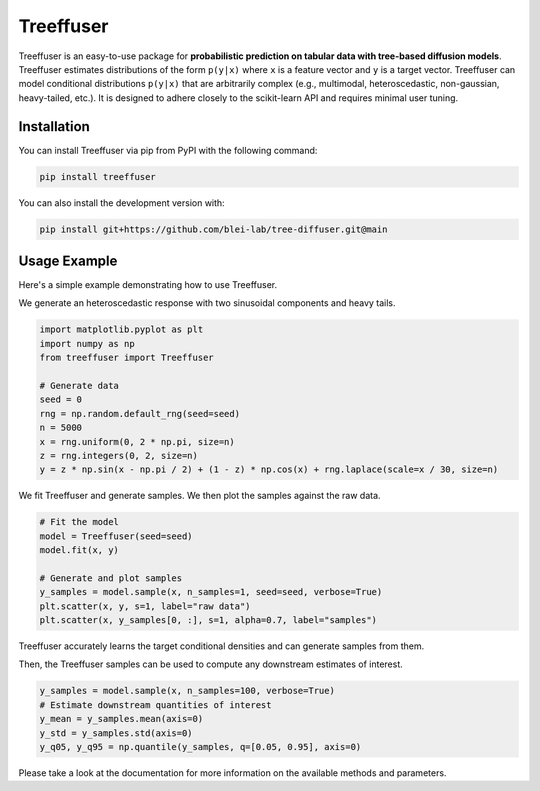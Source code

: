 ====================
Treeffuser
====================

Treeffuser is an easy-to-use package for **probabilistic prediction on tabular data with tree-based diffusion models**. Treeffuser estimates distributions of the form ``p(y|x)`` where ``x`` is a feature vector and ``y`` is a target vector. Treeffuser can model conditional distributions ``p(y|x)`` that are arbitrarily complex (e.g., multimodal, heteroscedastic, non-gaussian, heavy-tailed, etc.). It is designed to adhere closely to the scikit-learn API and requires minimal user tuning.

Installation
============

You can install Treeffuser via pip from PyPI with the following command:

.. code-block:: bash

    pip install treeffuser

You can also install the development version with:

.. code-block:: bash

    pip install git+https://github.com/blei-lab/tree-diffuser.git@main

Usage Example
=============

Here's a simple example demonstrating how to use Treeffuser.

We generate an heteroscedastic response with two sinusoidal components and heavy tails.

.. code-block:: python

    import matplotlib.pyplot as plt
    import numpy as np
    from treeffuser import Treeffuser

    # Generate data
    seed = 0
    rng = np.random.default_rng(seed=seed)
    n = 5000
    x = rng.uniform(0, 2 * np.pi, size=n)
    z = rng.integers(0, 2, size=n)
    y = z * np.sin(x - np.pi / 2) + (1 - z) * np.cos(x) + rng.laplace(scale=x / 30, size=n)

We fit Treeffuser and generate samples. We then plot the samples against the raw data.

.. code-block:: python

    # Fit the model
    model = Treeffuser(seed=seed)
    model.fit(x, y)

    # Generate and plot samples
    y_samples = model.sample(x, n_samples=1, seed=seed, verbose=True)
    plt.scatter(x, y, s=1, label="raw data")
    plt.scatter(x, y_samples[0, :], s=1, alpha=0.7, label="samples")

.. image:: README_example.png
   :alt: Treeffuser on heteroscedastic data with sinuisodal response and heavy tails.
   :align: center

Treeffuser accurately learns the target conditional densities and can generate samples from them.

Then, the Treeffuser samples can be used to compute any downstream estimates of interest.

.. code-block:: python

    y_samples = model.sample(x, n_samples=100, verbose=True)
    # Estimate downstream quantities of interest
    y_mean = y_samples.mean(axis=0)
    y_std = y_samples.std(axis=0)
    y_q05, y_q95 = np.quantile(y_samples, q=[0.05, 0.95], axis=0)

Please take a look at the documentation for more information on the available methods and parameters.
